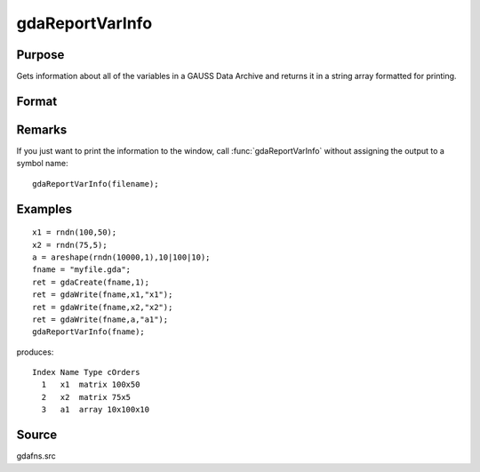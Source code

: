 
gdaReportVarInfo
==============================================

Purpose
----------------

Gets information about all of the variables in a GAUSS Data 
Archive and returns it in a string array formatted for printing.

Format
----------------
.. function:: gdaReportVarInfo(filename)

    :param filename: name of data file.
    :type filename: string

    :returns: vinfo (*Nx1 string array*) containing variable information.

Remarks
-------

If you just want to print the information to the window, call
:func:`gdaReportVarInfo` without assigning the output to a symbol name:

::

    gdaReportVarInfo(filename);


Examples
----------------

::

    x1 = rndn(100,50);
    x2 = rndn(75,5);
    a = areshape(rndn(10000,1),10|100|10);
    fname = "myfile.gda";
    ret = gdaCreate(fname,1);
    ret = gdaWrite(fname,x1,"x1");
    ret = gdaWrite(fname,x2,"x2");
    ret = gdaWrite(fname,a,"a1");
    gdaReportVarInfo(fname);

produces:

::

    Index Name Type cOrders
      1   x1  matrix 100x50
      2   x2  matrix 75x5
      3   a1  array 10x100x10

Source
------

gdafns.src

.. seealso:: Functions :func:`gdaGetVarInfo`, :func:`gdaGetNames`, :func:`gdaGetTypes`, :func:`gdaGetOrders`

